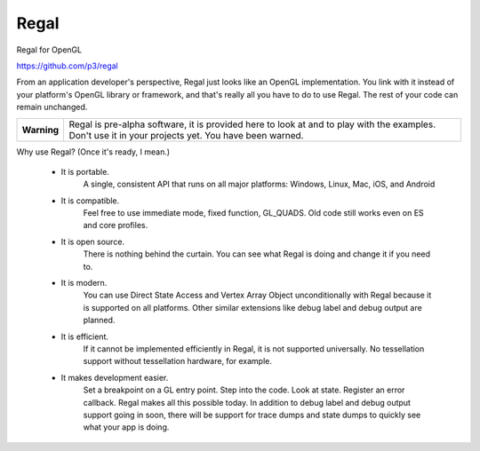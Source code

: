 Regal
=====

Regal for OpenGL

https://github.com/p3/regal

From an application developer's perspective, Regal just looks like an OpenGL implementation.
You link with it instead of your platform's OpenGL library or framework, and that's really
all you have to do to use Regal.  The rest of your code can remain unchanged.

+---------------+----------------------------------------------------------------------+
|  **Warning**  |  Regal is pre-alpha software, it is provided here to look at         |
|               |  and to play with the examples.  Don't use it in your projects yet.  |
|               |  You have been warned.                                               |
+---------------+----------------------------------------------------------------------+

Why use Regal? (Once it's ready, I mean.)

  * It is portable.
      A single, consistent API that runs on all major platforms: Windows, Linux, Mac, iOS, and Android

  * It is compatible.
      Feel free to use immediate mode, fixed function, GL_QUADS.  Old code still works even on ES and core profiles.

  * It is open source.
      There is nothing behind the curtain.  You can see what Regal is doing and change it if you need to.

  * It is modern.
      You can use Direct State Access and Vertex Array Object unconditionally with Regal because it is supported on all platforms.
      Other similar extensions like debug label and debug output are planned.

  * It is efficient.
      If it cannot be implemented efficiently in Regal, it is not supported universally.  No tessellation
      support without tessellation hardware, for example.

  * It makes development easier.
      Set a breakpoint on a GL entry point.  Step into the code.  Look at state.  Register an error callback.
      Regal makes all this possible today.  In addition to debug label and debug output support going in soon,
      there will be support for trace dumps and state dumps to quickly see what your app is doing.



